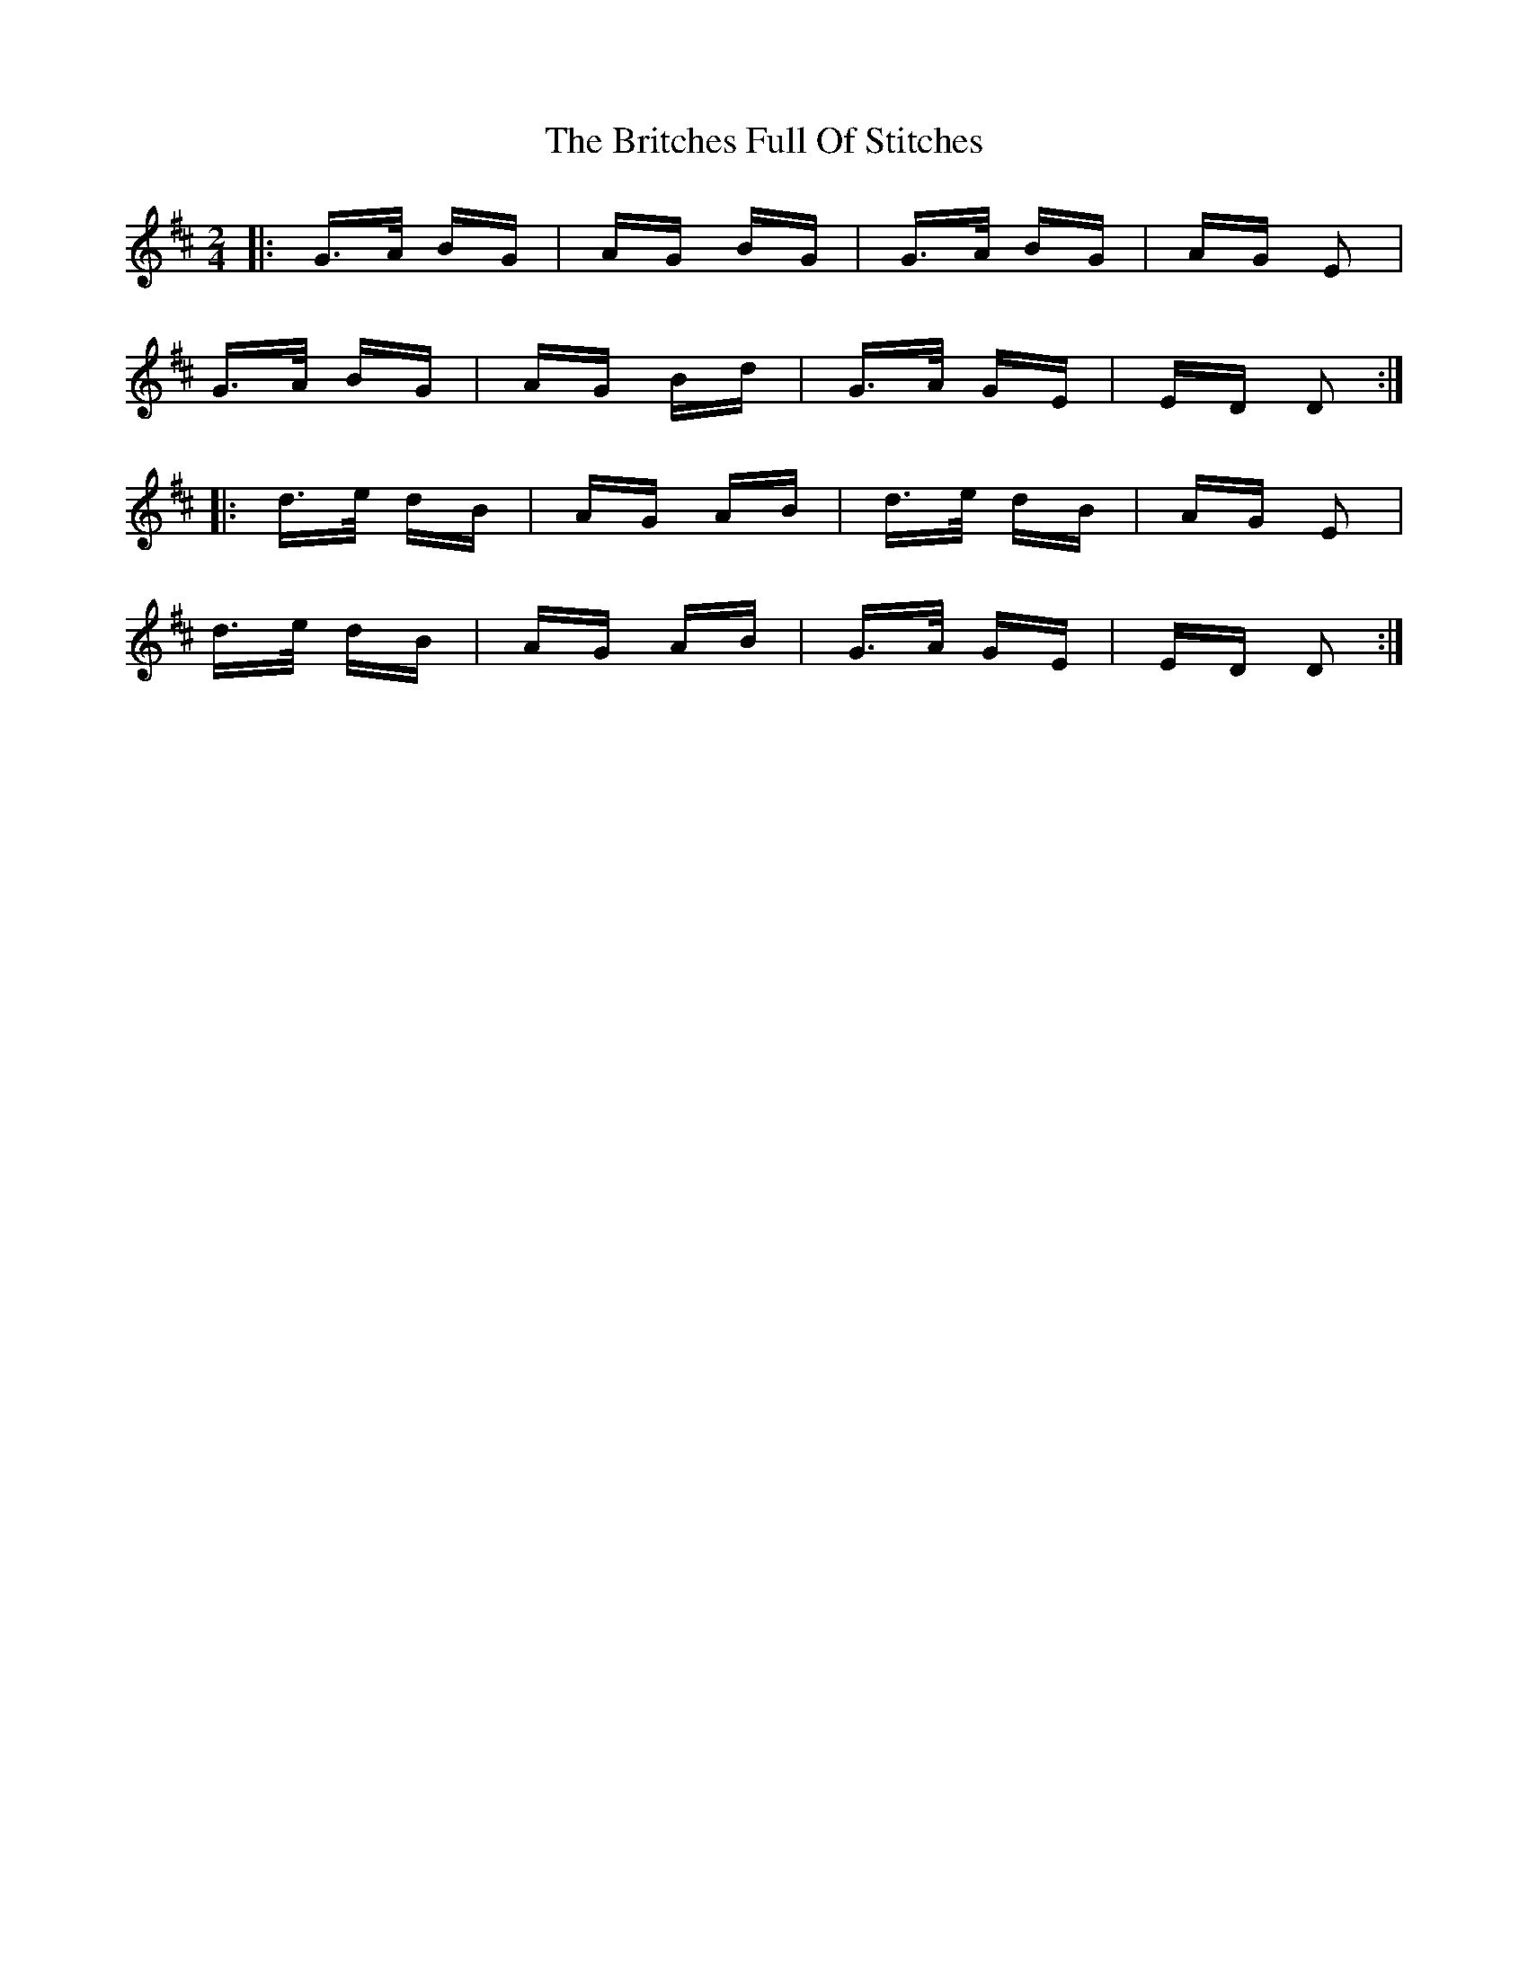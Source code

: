 X: 5201
T: Britches Full Of Stitches, The
R: polka
M: 2/4
K: Dmajor
|:G>A BG|AG BG|G>A BG|AG E2|
G>A BG|AG Bd|G>A GE|ED D2:|
|:d>e dB|AG AB|d>e dB|AG E2|
d>e dB|AG AB|G>A GE|ED D2:|

